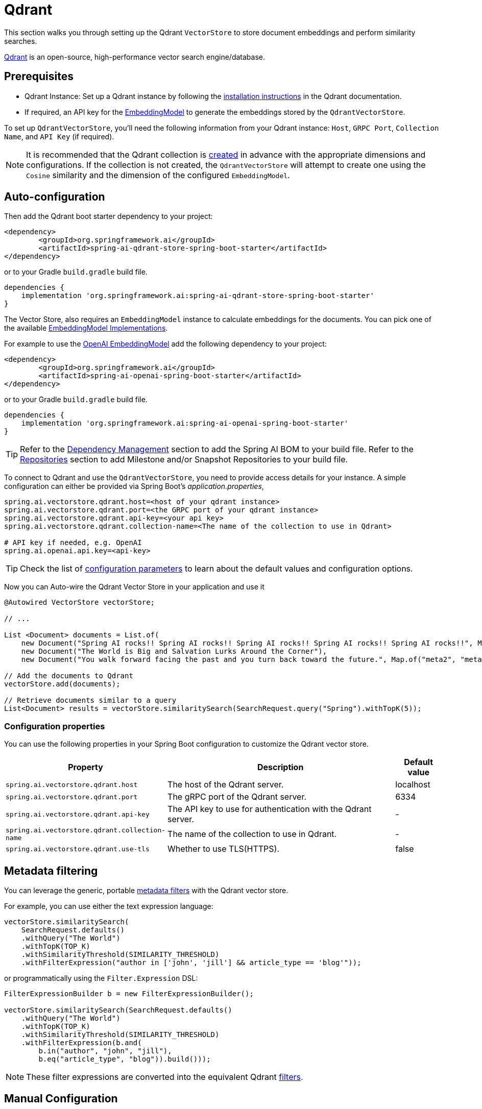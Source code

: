 = Qdrant

This section walks you through setting up the Qdrant `VectorStore` to store document embeddings and perform similarity searches.

link:https://www.qdrant.tech/[Qdrant] is an open-source, high-performance vector search engine/database.

== Prerequisites

* Qdrant Instance: Set up a Qdrant instance by following the link:https://qdrant.tech/documentation/guides/installation/[installation instructions] in the Qdrant documentation.
* If required, an API key for the xref:api/embeddings.adoc#available-implementations[EmbeddingModel] to generate the embeddings stored by the `QdrantVectorStore`.

To set up `QdrantVectorStore`, you'll need the following information from your Qdrant instance: `Host`, `GRPC Port`, `Collection Name`, and `API Key` (if required).

NOTE: It is recommended that the Qdrant collection is link:https://qdrant.tech/documentation/concepts/collections/#create-a-collection[created] in advance with the appropriate dimensions and configurations.
If the collection is not created, the `QdrantVectorStore` will attempt to create one using the `Cosine` similarity and the dimension of the configured `EmbeddingModel`.

== Auto-configuration

Then add the Qdrant boot starter dependency to your project:

[source,xml]
----
<dependency>
	<groupId>org.springframework.ai</groupId>
	<artifactId>spring-ai-qdrant-store-spring-boot-starter</artifactId>
</dependency>
----

or to your Gradle `build.gradle` build file.

[source,groovy]
----
dependencies {
    implementation 'org.springframework.ai:spring-ai-qdrant-store-spring-boot-starter'
}
----

The Vector Store, also requires an `EmbeddingModel` instance to calculate embeddings for the documents.
You can pick one of the available xref:api/embeddings.adoc#available-implementations[EmbeddingModel Implementations].

For example to use the xref:api/embeddings/openai-embeddings.adoc[OpenAI EmbeddingModel] add the following dependency to your project:

[source,xml]
----
<dependency>
	<groupId>org.springframework.ai</groupId>
	<artifactId>spring-ai-openai-spring-boot-starter</artifactId>
</dependency>
----

or to your Gradle `build.gradle` build file.

[source,groovy]
----
dependencies {
    implementation 'org.springframework.ai:spring-ai-openai-spring-boot-starter'
}
----

TIP: Refer to the xref:getting-started.adoc#dependency-management[Dependency Management] section to add the Spring AI BOM to your build file.
Refer to the xref:getting-started.adoc#repositories[Repositories] section to add Milestone and/or Snapshot Repositories to your build file.

To connect to Qdrant and use the `QdrantVectorStore`, you need to provide access details for your instance.
A simple configuration can either be provided via Spring Boot's _application.properties_,

[source,properties]
----
spring.ai.vectorstore.qdrant.host=<host of your qdrant instance>
spring.ai.vectorstore.qdrant.port=<the GRPC port of your qdrant instance>
spring.ai.vectorstore.qdrant.api-key=<your api key>
spring.ai.vectorstore.qdrant.collection-name=<The name of the collection to use in Qdrant>

# API key if needed, e.g. OpenAI
spring.ai.openai.api.key=<api-key>
----

TIP: Check the list of xref:#qdrant-vectorstore-properties[configuration parameters] to learn about the default values and configuration options.

Now you can Auto-wire the Qdrant Vector Store in your application and use it

[source,java]
----
@Autowired VectorStore vectorStore;

// ...

List <Document> documents = List.of(
    new Document("Spring AI rocks!! Spring AI rocks!! Spring AI rocks!! Spring AI rocks!! Spring AI rocks!!", Map.of("meta1", "meta1")),
    new Document("The World is Big and Salvation Lurks Around the Corner"),
    new Document("You walk forward facing the past and you turn back toward the future.", Map.of("meta2", "meta2")));

// Add the documents to Qdrant
vectorStore.add(documents);

// Retrieve documents similar to a query
List<Document> results = vectorStore.similaritySearch(SearchRequest.query("Spring").withTopK(5));
----

[[qdrant-vectorstore-properties]]
=== Configuration properties

You can use the following properties in your Spring Boot configuration to customize the Qdrant vector store.

[cols="3,5,1"]
|===
|Property| Description | Default value

|`spring.ai.vectorstore.qdrant.host`| The host of the Qdrant server. | localhost
|`spring.ai.vectorstore.qdrant.port`| The gRPC port of the Qdrant server. | 6334
|`spring.ai.vectorstore.qdrant.api-key`| The API key to use for authentication with the Qdrant server. | -
|`spring.ai.vectorstore.qdrant.collection-name`| The name of the collection to use in Qdrant. | -
|`spring.ai.vectorstore.qdrant.use-tls`| Whether to use TLS(HTTPS). | false
|===

== Metadata filtering

You can leverage the generic, portable link:https://docs.spring.io/spring-ai/reference/api/vectordbs.html#_metadata_filters[metadata filters] with the Qdrant vector store.

For example, you can use either the text expression language:

[source,java]
----
vectorStore.similaritySearch(
    SearchRequest.defaults()
    .withQuery("The World")
    .withTopK(TOP_K)
    .withSimilarityThreshold(SIMILARITY_THRESHOLD)
    .withFilterExpression("author in ['john', 'jill'] && article_type == 'blog'"));
----

or programmatically using the `Filter.Expression` DSL:

[source,java]
----
FilterExpressionBuilder b = new FilterExpressionBuilder();

vectorStore.similaritySearch(SearchRequest.defaults()
    .withQuery("The World")
    .withTopK(TOP_K)
    .withSimilarityThreshold(SIMILARITY_THRESHOLD)
    .withFilterExpression(b.and(
        b.in("author", "john", "jill"),
        b.eq("article_type", "blog")).build()));
----

NOTE: These filter expressions are converted into the equivalent Qdrant link:https://qdrant.tech/documentation/concepts/filtering/[filters].

== Manual Configuration

Instead of using the Spring Boot auto-configuration, you can manually configure the `QdrantVectorStore`. For this you need to add the `spring-ai-qdrant-store` dependency to your project:

[source,xml]
----
<dependency>
    <groupId>org.springframework.ai</groupId>
    <artifactId>spring-ai-qdrant-store</artifactId>
</dependency>
----

or to your Gradle `build.gradle` build file.

[source,groovy]
----
dependencies {
    implementation 'org.springframework.ai:spring-ai-qdrant'
}
----

To configure Qdrant in your application, you can create a QdrantClient:

[source,java]
----
@Bean
public QdrantClient qdrantClient() {

    QdrantGrpcClient.Builder grpcClientBuilder =
        QdrantGrpcClient.newBuilder(
            "<QDRANT_HOSTNAME>",
            <QDRANT_GRPC_PORT>,
            <IS_TSL>);
    grpcClientBuilder.withApiKey("<QDRANT_API_KEY>");

    return new QdrantClient(grpcClientBuilder.build());
}
----

Integrate with OpenAI's embeddings by adding the Spring Boot OpenAI starter to your project.
This provides you with an implementation of the Embeddings client:

[source,java]
----
@Bean
public QdrantVectorStore vectorStore(EmbeddingModel embeddingModel, QdrantClient qdrantClient) {
    return new QdrantVectorStore(qdrantClient, "<QDRANT_COLLECTION_NAME>", embeddingModel);
}
----

